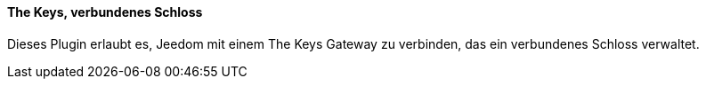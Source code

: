 ==== The Keys, verbundenes Schloss

Dieses Plugin erlaubt es, Jeedom mit einem The Keys Gateway zu verbinden, das ein verbundenes Schloss verwaltet.